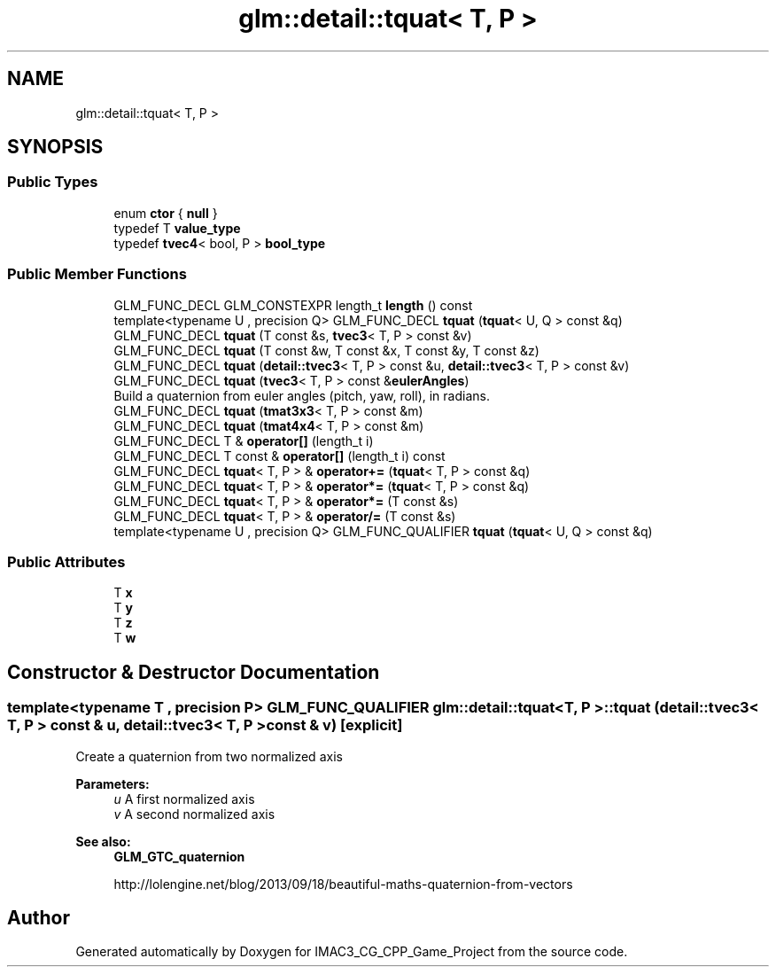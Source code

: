 .TH "glm::detail::tquat< T, P >" 3 "Fri Dec 14 2018" "IMAC3_CG_CPP_Game_Project" \" -*- nroff -*-
.ad l
.nh
.SH NAME
glm::detail::tquat< T, P >
.SH SYNOPSIS
.br
.PP
.SS "Public Types"

.in +1c
.ti -1c
.RI "enum \fBctor\fP { \fBnull\fP }"
.br
.ti -1c
.RI "typedef T \fBvalue_type\fP"
.br
.ti -1c
.RI "typedef \fBtvec4\fP< bool, P > \fBbool_type\fP"
.br
.in -1c
.SS "Public Member Functions"

.in +1c
.ti -1c
.RI "GLM_FUNC_DECL GLM_CONSTEXPR length_t \fBlength\fP () const"
.br
.ti -1c
.RI "template<typename U , precision Q> GLM_FUNC_DECL \fBtquat\fP (\fBtquat\fP< U, Q > const &q)"
.br
.ti -1c
.RI "GLM_FUNC_DECL \fBtquat\fP (T const &s, \fBtvec3\fP< T, P > const &v)"
.br
.ti -1c
.RI "GLM_FUNC_DECL \fBtquat\fP (T const &w, T const &x, T const &y, T const &z)"
.br
.ti -1c
.RI "GLM_FUNC_DECL \fBtquat\fP (\fBdetail::tvec3\fP< T, P > const &u, \fBdetail::tvec3\fP< T, P > const &v)"
.br
.ti -1c
.RI "GLM_FUNC_DECL \fBtquat\fP (\fBtvec3\fP< T, P > const &\fBeulerAngles\fP)"
.br
.RI "Build a quaternion from euler angles (pitch, yaw, roll), in radians\&. "
.ti -1c
.RI "GLM_FUNC_DECL \fBtquat\fP (\fBtmat3x3\fP< T, P > const &m)"
.br
.ti -1c
.RI "GLM_FUNC_DECL \fBtquat\fP (\fBtmat4x4\fP< T, P > const &m)"
.br
.ti -1c
.RI "GLM_FUNC_DECL T & \fBoperator[]\fP (length_t i)"
.br
.ti -1c
.RI "GLM_FUNC_DECL T const  & \fBoperator[]\fP (length_t i) const"
.br
.ti -1c
.RI "GLM_FUNC_DECL \fBtquat\fP< T, P > & \fBoperator+=\fP (\fBtquat\fP< T, P > const &q)"
.br
.ti -1c
.RI "GLM_FUNC_DECL \fBtquat\fP< T, P > & \fBoperator*=\fP (\fBtquat\fP< T, P > const &q)"
.br
.ti -1c
.RI "GLM_FUNC_DECL \fBtquat\fP< T, P > & \fBoperator*=\fP (T const &s)"
.br
.ti -1c
.RI "GLM_FUNC_DECL \fBtquat\fP< T, P > & \fBoperator/=\fP (T const &s)"
.br
.ti -1c
.RI "template<typename U , precision Q> GLM_FUNC_QUALIFIER \fBtquat\fP (\fBtquat\fP< U, Q > const &q)"
.br
.in -1c
.SS "Public Attributes"

.in +1c
.ti -1c
.RI "T \fBx\fP"
.br
.ti -1c
.RI "T \fBy\fP"
.br
.ti -1c
.RI "T \fBz\fP"
.br
.ti -1c
.RI "T \fBw\fP"
.br
.in -1c
.SH "Constructor & Destructor Documentation"
.PP 
.SS "template<typename T , precision P> GLM_FUNC_QUALIFIER \fBglm::detail::tquat\fP< T, P >::\fBtquat\fP (\fBdetail::tvec3\fP< T, P > const & u, \fBdetail::tvec3\fP< T, P > const & v)\fC [explicit]\fP"
Create a quaternion from two normalized axis
.PP
\fBParameters:\fP
.RS 4
\fIu\fP A first normalized axis 
.br
\fIv\fP A second normalized axis 
.RE
.PP
\fBSee also:\fP
.RS 4
\fBGLM_GTC_quaternion\fP 
.PP
http://lolengine.net/blog/2013/09/18/beautiful-maths-quaternion-from-vectors 
.RE
.PP


.SH "Author"
.PP 
Generated automatically by Doxygen for IMAC3_CG_CPP_Game_Project from the source code\&.
